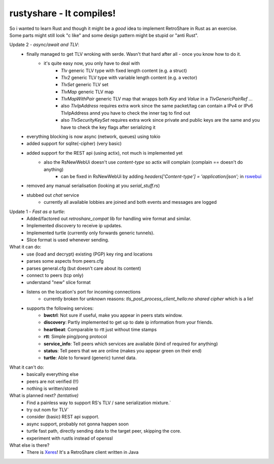 .. role:: strike
    :class: strike

rustyshare - It compiles!
===============================

| So i wanted to learn Rust and though it might be a *good* idea to implement RetroShare in Rust as an exercise.
| Some parts might still look "c like" and some design pattern might be stupid or "anti Rust".

Update 2 - *async/await and TLV*:
 - finally managed to get TLV wroking with serde. Wasn't that hard after all - once you know how to do it.
    - it's quite easy now, you only have to deal with
       - `Tlv` generic TLV type with fixed length content (e.g. a struct)
       - `Tlv2` generic TLV type with variable length content (e.g. a vector)
       - `TlvSet` generic TLV set
       - `TlvMap` generic TLV map
       - `TlvMapWithPair` generic TLV map that wrapps both `Key` and `Value` in a `TlvGenericPairRef` ...
       - also `TlvIpAddress` requires extra work since the same packet/tag can contain a IPv4 or IPv6 TlvIpAddress annd you have to check the inner tag to find out
       - also `TlvSecurityKeySet` requires extra work since private and public keys are the same and you have to check the key flags after serializing it
 - everything blocking is now async (network, queues) using tokio
 - added support for sqlite(-cipher) (very basic)
 - added support for the REST api (using actix), not much is implemented yet
    - also the RsNewWebUi doesn't use `content-type` so actix will complain (complain == doesn't do anything)
       - can be fixed in RsNewWebUi by adding `headers['Content-type'] = 'application/json';` in rswebui_
 - removed any manual serialisation (looking at you `serial_stuff.rs`)
 - stubbed out `chat` service
    - currently all available lobbies are joined and both events and messages are logged

.. _rswebui: https://github.com/RetroShare/RSNewWebUI/blob/master/webui-src/app/rswebui.js#L30

Update 1 - *Fast as a turtle*:
 - Added/factored out `retroshare_compat` lib for handling wire format and similar.
 - Implemented discovery to receive ip updates.
 - Implemented turtle (currently only forwards generic tunnels).
 - Slice format is used whenever sending.

What it can do:
 - use (load and decrypt) existing (PGP) key ring and locations
 - parses some aspects from peers.cfg 
 - parses general.cfg (but doesn't care about its content)
 - connect to peers (tcp only)
 - understand "new" slice format
 - listens on the location's port for incoming connections
    - currently broken for unknown reasons: *tls_post_process_client_hello:no shared cipher* which is a lie!
 - supports the following services:
    - **bwctrl**: Not sure if useful, make you appear in peers stats window.
    - **discovery**: Partly implemented to get up to date ip information from your friends.
    - **heartbeat**: Comparable to rtt just without time stamps
    - **rtt**: Simple ping/pong protocol 
    - **service_info**: Tell peers which services are available (kind of required for anything)  
    - **status**: Tell peers that we are online (makes you appear green on their end)
    - **turtle**: Able to forward (generic) tunnel data.

What it can't do:
 - basically everything else
 - peers are not verified (!!)
 - nothing is written/stored

What is planned next? *(tentative)*
 - :strike:`Find a painless way to support RS's TLV / sane serialization mixture.``
 - :strike:`try out nom for TLV``
 - consider (basic) REST api support.
 - async support, probably not gonna happen soon
 - turtle fast path, directly sending data to the target peer, skipping the core.
 - experiment with rustls instead of openssl

What else is there?
 - There is Xeres_! It's a RetroShare client written in Java

.. _Xeres: https://xeres.io/